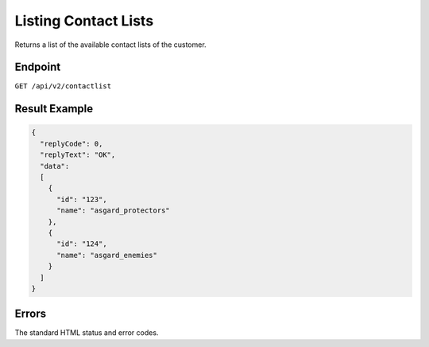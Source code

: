 Listing Contact Lists
=====================

Returns a list of the available contact lists of the customer.

Endpoint
--------

``GET /api/v2/contactlist``

Result Example
--------------

.. code-block:: json

   {
     "replyCode": 0,
     "replyText": "OK",
     "data":
     [
       {
         "id": "123",
         "name": "asgard_protectors"
       },
       {
         "id": "124",
         "name": "asgard_enemies"
       }
     ]
   }

Errors
------

The standard HTML status and error codes.